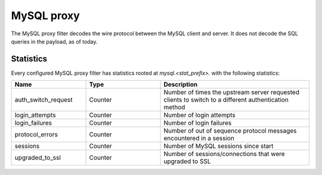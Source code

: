 .. _config_network_filters_mysql_proxy:

MySQL proxy
===========

The MySQL proxy filter decodes the wire protocol between the MySQL client
and server. It does not decode the SQL queries in the payload, as of today.

.. _config_network_filters_mysql_proxy_stats:

Statistics
----------

Every configured MySQL proxy filter has statistics rooted at *mysql.<stat_prefix>.* with the
following statistics:

.. csv-table::
  :header: Name, Type, Description
  :widths: 1, 1, 2

  auth_switch_request, Counter, Number of times the upstream server requested clients to switch to a different authentication method
  login_attempts, Counter, Number of login attempts
  login_failures, Counter, Number of login failures
  protocol_errors, Counter, Number of out of sequence protocol messages encountered in a session
  sessions, Counter, Number of MySQL sessions since start
  upgraded_to_ssl, Counter, Number of sessions/connections that were upgraded to SSL
